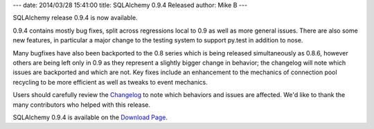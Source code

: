 ---
date: 2014/03/28 15:41:00
title: SQLAlchemy 0.9.4 Released
author: Mike B
---

SQLAlchemy release 0.9.4 is now available.

0.9.4 contains mostly bug fixes, split across regressions local to 0.9
as well as more general issues.  There are also some new features, in particular
a major change to the testing system to support py.test in addition to nose.

Many bugfixes have also been backported to the 0.8 series which is being released
simultaneously as 0.8.6, however others are being left only in 0.9 as they represent
a slightly bigger change in behavior; the changelog will note which issues
are backported and which are not.   Key fixes include an enhancement to
the mechanics of connection pool recycling to be more efficient as well
as tweaks to event mechanics.

Users should carefully review the `Changelog </changelog/CHANGES_0_9_4>`_ to
note which behaviors and issues are affected.   We'd like to thank
the many contributors who helped with this release.

SQLAlchemy 0.9.4 is available on the `Download Page </download.html>`_.
